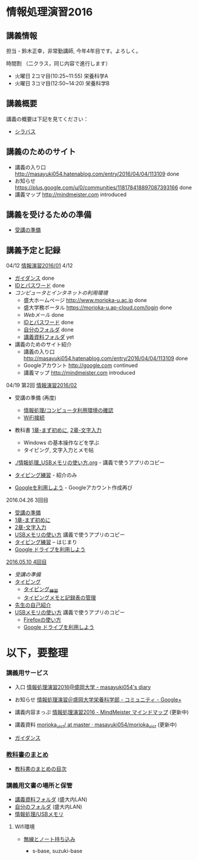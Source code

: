 * 情報処理演習2016

** 講義情報

担当 - 鈴木正幸，非常勤講師, 今年4年目です。よろしく。

時間割 （二クラス，同じ内容で進行します）

-  火曜日 2コマ目(10:25~11:55) 栄養科学A
-  火曜日 3コマ目(12:50~14:20) 栄養科学B

** 講義概要

講義の概要は下記を見てください：
-  [[https://aaweb.ap-cloud.com/web_morioka-u/syllabus/se0020.aspx?me=EU&opi=se0010][シラバス]]

** 講義のためのサイト
    - 講義の入り口 http://masayuki054.hatenablog.com/entry/2016/04/04/113109 done
    - お知らせ  https://plus.google.com/u/0/communities/118178418897087393166 done
    - 講義マップ http://mindmeister.com introduced

** 講義を受けるための準備

    - [[./情報演習2016_受講の準備.org][受講の準備]]
      
** 講義予定と記録


**** 04/12 [[./01.org][情報演習2016/01]] 4/12
   - [[./ガイダンス_2016.org][ガイダンス]] done
   - [[./情報処理2016_IDとパスワード][IDとパスワード]] done
   - [[情報処理_コンピュータ利用環境の確認.org][コンピュータとインタネットの利用環境]] 
     - 盛大ホームページ http://www.morioka-u.ac.jp done
     - 盛大学務ポータル https://morioka-u.ap-cloud.com/login done
     - [[情報処理_Webメール.org][Webメール]] done 
     - [[./情報処理2016_IDとパスワード][IDとパスワード]] done
     - [[./情報処理_自分のフォルダ.org][自分のフォルダ]] done
     - [[./情報処理_講義資料フォルダ.org][講義資料フォルダ]] yet
   - 講義のためのサイト紹介
     - 講義の入り口 http://masayuki054.hatenablog.com/entry/2016/04/04/113109 done
     - Googleアカウント http://google.com  continued
     - 講義マップ http://mindmeister.com introduced

**** 04/19 第2回 [[./02.org][情報演習2016/02]]

   - 受講の準備 (再度)
     - [[./情報処理_コンピュータ利用環境の確認.org][情報処理/コンピュータ利用環境の確認]]
     - [[./無線とノート持ち込み.org][WiFi接続]] 

   - 教科書 [[../教科書/01_まず初めに.org][1章-まず初めに]], [[../教科書/02_文字入力.org][2章-文字入力]] 
     - Windows の基本操作などを学ぶ
     - タイピング, 文字入力とメモ帖

   - [[./情報処理_USBメモリの使い方.org]] - 講義で使うアプリのコピー

   - [[./情報処理_タイピング_練習.org][タイピング練習]] - 紹介のみ

   - [[./Google.org][Googleを利用しよう]] - Googleアカウント作成再び

**** 2016.04.26 3回目

   - [[./情報演習2016_受講の準備.org][受講の準備]] 
   - [[../教科書/01_まず初めに.org][1章-まず初めに]] 
   - [[../教科書/02_文字入力.org][2章-文字入力]] 
   - [[./情報処理_USBメモリの使い方.org][USBメモリの使い方]] 講義で使うアプリのコピー
   - [[./タイピング/情報処理_タイピング_練習.org][タイピング練習]] -- はじまり
   - [[./GoogleDrive.org][Google ドライブを利用しよう]]

**** [[#20160510-4回目][2016.05.10 4回目]]

   - [[受講の準備.org][受講の準備]]
   - [[./タイピング/情報処理_タイピング_練習.org][タイピング]]
     - [[./タイピング/情報処理_タイピング_練習.org][タイピング_練習]]
     - [[./タイピング/タイピングメモと記録表の管理.org][タイピングメモと記録表の管理]]
   - [[./先生の自己紹介.org][先生の自己紹介]] 
   - [[./情報処理_USBメモリの使い方.org][USBメモリの使い方]] 講義で使うアプリのコピー
     - [[./Firefoxの使い方.org][Firefoxの使い方]]
    - [[./GoogleDrive.org][Google ドライブを利用しよう]]

* 以下，要整理

*** 講義用サービス
   
   - 入口 [[http://masayuki054.hatenablog.com/entry/2016/04/04/113109][情報処理演習2016@盛岡大学 - masayuki054's diary]]
   
   - お知らせ [[https://plus.google.com/communities/118178418897087393166][情報処理演習＠盛岡大学栄養科学部 - コミュニティ - Google+]] 
   
   - 講義内容まっぷ [[https://www.mindmeister.com/678618676][情報処理演習2016 - MindMeister マインドマップ]]
     (更新中)
   
   - 講義資料 [[https://github.com/masayuki054/morioka_u_ict/tree/master/][morioka_u_ict/ at master · masayuki054/morioka_u_ict]]
     (更新中)

   -  [[./ガイダンス_2016.org][ガイダンス]]

*** [[../教科書/][教科書のまとめ]]
    - [[../教科書/00-教科書のまとめ.org][教科書のまとめの目次]]

*** 講義用文書の場所と保管

-  [[./情報処理_講義資料フォルダ.org][講義資料フォルダ]] (盛大内LAN)
-  [[./情報処理_自分のフォルダ.org][自分のフォルダ]]  (盛大内LAN)
-  [[./情報処理_USBメモリ.org][情報処理/USBメモリ]]

**** Wifi環境

-  [[./無線とノート持ち込み.org][無線とノート持ち込み]]

   -  s-base, suzuki-base
      
